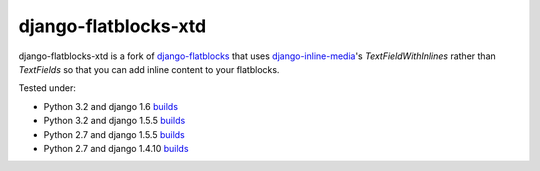 django-flatblocks-xtd
=====================

|TravisCI|_

.. |TravisCI| image:: https://secure.travis-ci.org/danirus/django-flatblocks-xtd.png?branch=master
.. _TravisCI: https://travis-ci.org/danirus/django-flatblocks-xtd

django-flatblocks-xtd is a fork of `django-flatblocks <https://github.com/zerok/django-flatblocks>`_ that uses `django-inline-media <https://github.com/danirus/django-inline-media>`_'s `TextFieldWithInlines` rather than `TextFields` so that you can add inline content to your flatblocks. 

Tested under:

* Python 3.2 and django 1.6 `builds <http://buildbot.danir.us/builders/django-flatblocks-xtd-py32dj16>`_
* Python 3.2 and django 1.5.5 `builds <http://buildbot.danir.us/builders/django-flatblocks-xtd-py32dj15>`_
* Python 2.7 and django 1.5.5 `builds <http://buildbot.danir.us/builders/django-flatblocks-xtd-py27dj15>`_
* Python 2.7 and django 1.4.10 `builds <http://buildbot.danir.us/builders/django-flatblocks-xtd-py27dj14>`_

